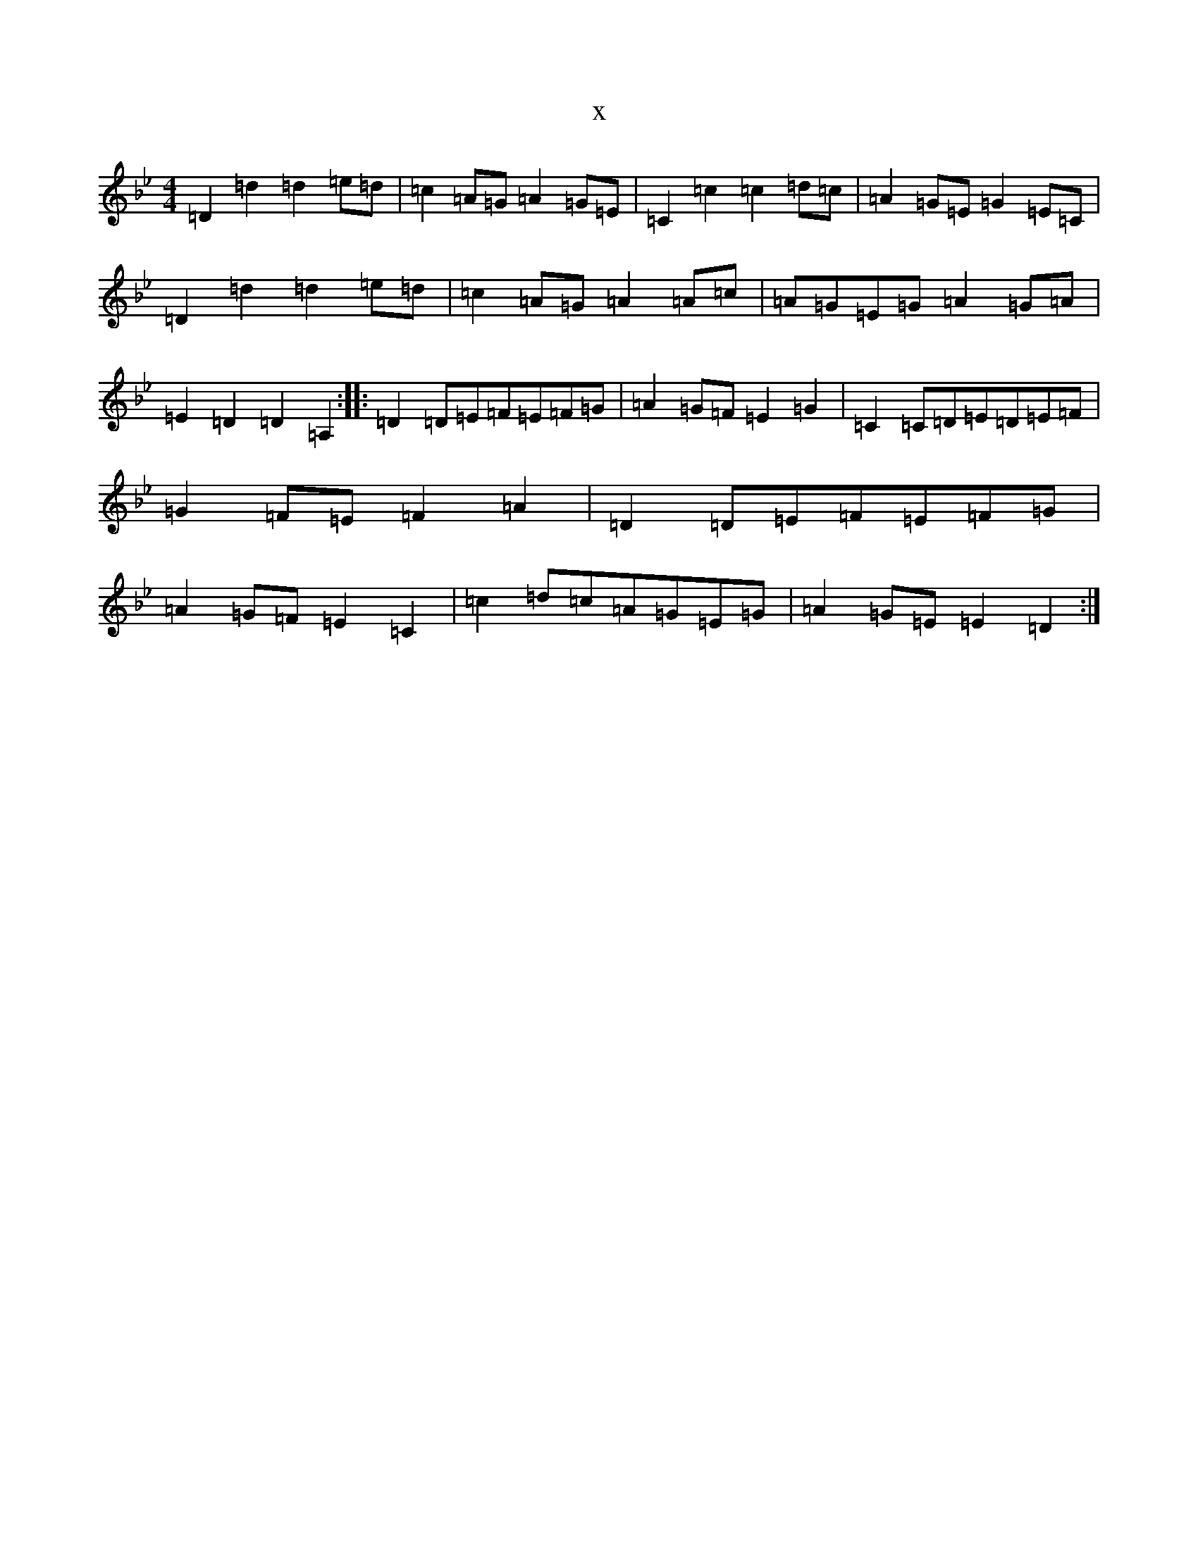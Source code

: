 X:2656
T:x
L:1/8
M:4/4
K: C Dorian
=D2=d2=d2=e=d|=c2=A=G=A2=G=E|=C2=c2=c2=d=c|=A2=G=E=G2=E=C|=D2=d2=d2=e=d|=c2=A=G=A2=A=c|=A=G=E=G=A2=G=A|=E2=D2=D2=A,2:||:=D2=D=E=F=E=F=G|=A2=G=F=E2=G2|=C2=C=D=E=D=E=F|=G2=F=E=F2=A2|=D2=D=E=F=E=F=G|=A2=G=F=E2=C2|=c2=d=c=A=G=E=G|=A2=G=E=E2=D2:|